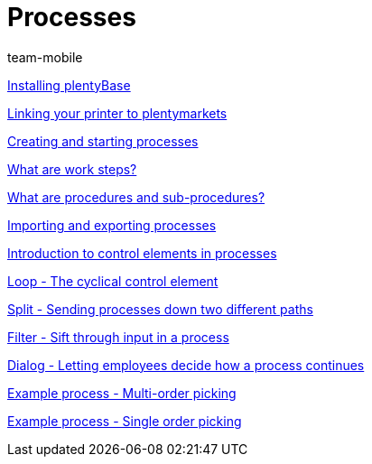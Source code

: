 = Processes
:lang: en
:position: 10030
:author: team-mobile

xref:videos:plentybase.adoc#[Installing plentyBase]

xref:videos:printer.adoc#[Linking your printer to plentymarkets]

xref:videos:creating-starting.adoc#[Creating and starting processes]

xref:videos:work-steps.adoc#[What are work steps?]

xref:videos:procedures.adoc#[What are procedures and sub-procedures?]

xref:videos:import-export.adoc#[Importing and exporting processes]

xref:videos:control-elements.adoc#[Introduction to control elements in processes]

xref:videos:loop.adoc#[Loop - The cyclical control element]

xref:videos:split.adoc#[Split - Sending processes down two different paths]

xref:videos:filter.adoc#[Filter - Sift through input in a process]

xref:videos:dialogue.adoc#[Dialog - Letting employees decide how a process continues]

xref:videos:example-multi.adoc#[Example process - Multi-order picking]

xref:videos:example-single.adoc#[Example process - Single order picking]
